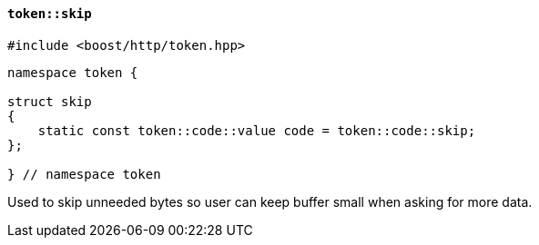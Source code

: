 [[token_skip]]
==== `token::skip`

[source,cpp]
----
#include <boost/http/token.hpp>
----

[source,cpp]
----
namespace token {

struct skip
{
    static const token::code::value code = token::code::skip;
};

} // namespace token
----

Used to skip unneeded bytes so user can keep buffer small when asking for more
data.
